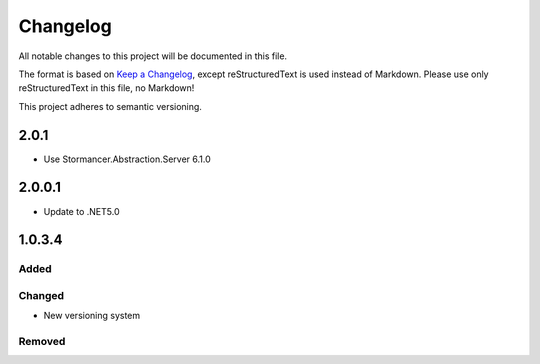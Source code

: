 ﻿=========
Changelog
=========

All notable changes to this project will be documented in this file.

The format is based on `Keep a Changelog <https://keepachangelog.com/en/1.0.0/>`_, except reStructuredText is used instead of Markdown.
Please use only reStructuredText in this file, no Markdown!

This project adheres to semantic versioning.


2.0.1
-----
- Use Stormancer.Abstraction.Server 6.1.0

2.0.0.1
----------
- Update to .NET5.0

1.0.3.4
-------
Added
*****

Changed
*******
- New versioning system

Removed
*******

